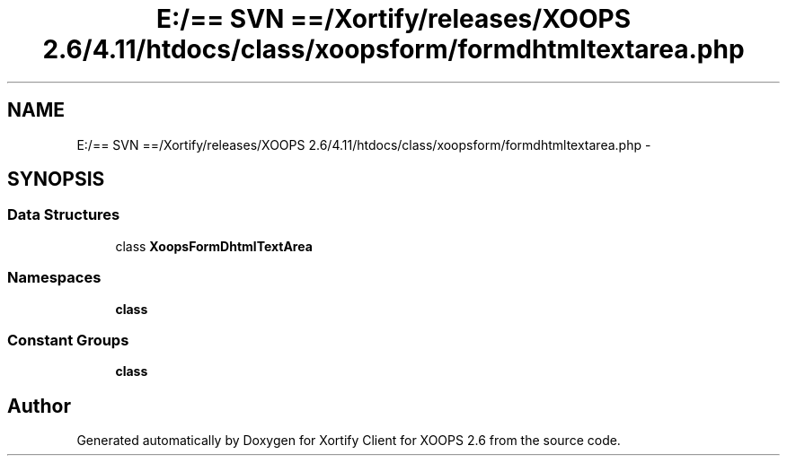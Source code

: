 .TH "E:/== SVN ==/Xortify/releases/XOOPS 2.6/4.11/htdocs/class/xoopsform/formdhtmltextarea.php" 3 "Fri Jul 26 2013" "Version 4.11" "Xortify Client for XOOPS 2.6" \" -*- nroff -*-
.ad l
.nh
.SH NAME
E:/== SVN ==/Xortify/releases/XOOPS 2.6/4.11/htdocs/class/xoopsform/formdhtmltextarea.php \- 
.SH SYNOPSIS
.br
.PP
.SS "Data Structures"

.in +1c
.ti -1c
.RI "class \fBXoopsFormDhtmlTextArea\fP"
.br
.in -1c
.SS "Namespaces"

.in +1c
.ti -1c
.RI "\fBclass\fP"
.br
.in -1c
.SS "Constant Groups"

.in +1c
.ti -1c
.RI "\fBclass\fP"
.br
.in -1c
.SH "Author"
.PP 
Generated automatically by Doxygen for Xortify Client for XOOPS 2\&.6 from the source code\&.
